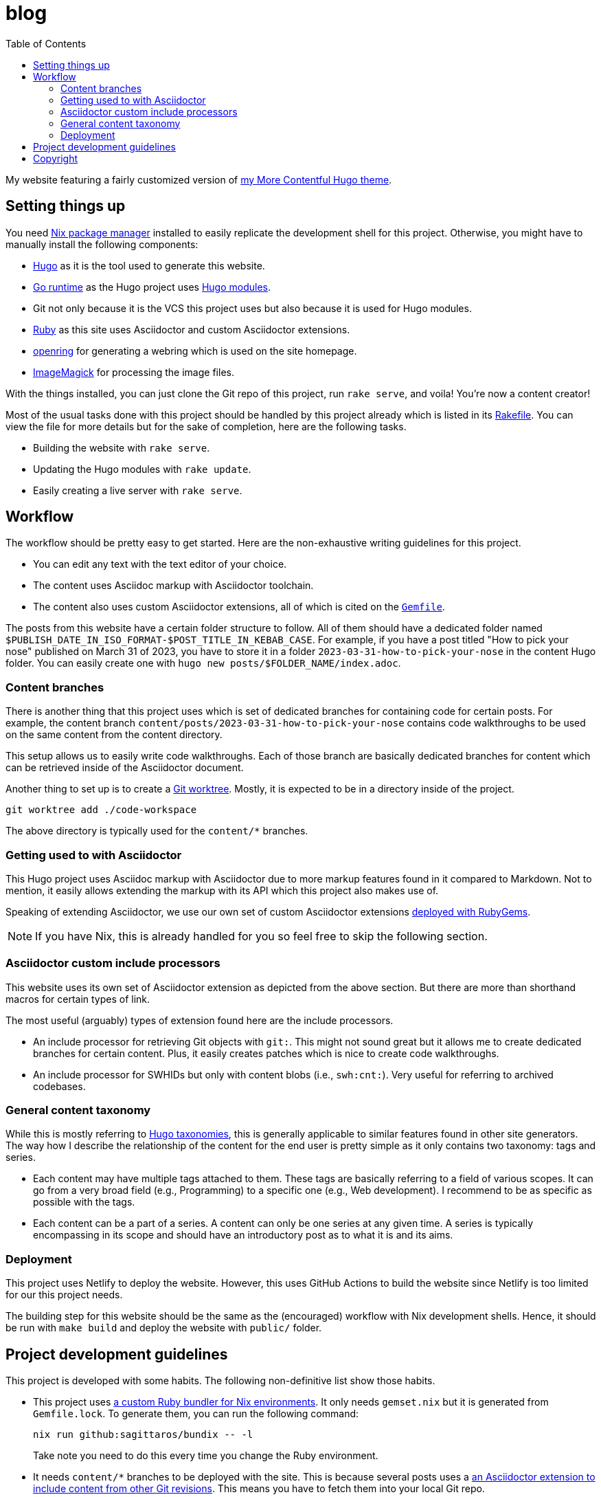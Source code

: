 = blog
:toc:

My website featuring a fairly customized version of https://github.com/foo-dogsquared/hugo-theme-more-contentful/[my More Contentful Hugo theme].




== Setting things up

You need link:https://nixos.org[Nix package manager] installed to easily replicate the development shell for this project.
Otherwise, you might have to manually install the following components:

- link:https://gohugo.io/[Hugo] as it is the tool used to generate this website.
- https://go.dev/[Go runtime] as the Hugo project uses link:https://gohugo.io/hugo-modules/[Hugo modules].
- Git not only because it is the VCS this project uses but also because it is used for Hugo modules.
- link:https://www.ruby-lang.org/en/[Ruby] as this site uses Asciidoctor and custom Asciidoctor extensions.
- link:https://git.sr.ht/~sircmpwn/openring[openring] for generating a webring which is used on the site homepage.
- link:https://imagemagick.org/[ImageMagick] for processing the image files.

With the things installed, you can just clone the Git repo of this project, run `rake serve`, and voila!
You're now a content creator!

Most of the usual tasks done with this project should be handled by this project already which is listed in its link:./Rakefile[Rakefile].
You can view the file for more details but for the sake of completion, here are the following tasks.

- Building the website with `rake serve`.
- Updating the Hugo modules with `rake update`.
- Easily creating a live server with `rake serve`.




== Workflow

The workflow should be pretty easy to get started.
Here are the non-exhaustive writing guidelines for this project.

- You can edit any text with the text editor of your choice.
- The content uses Asciidoc markup with Asciidoctor toolchain.
- The content also uses custom Asciidoctor extensions, all of which is cited on the link:Gemfile[`Gemfile`].

The posts from this website have a certain folder structure to follow.
All of them should have a dedicated folder named `$PUBLISH_DATE_IN_ISO_FORMAT-$POST_TITLE_IN_KEBAB_CASE`.
For example, if you have a post titled "How to pick your nose" published on March 31 of 2023, you have to store it in a folder `2023-03-31-how-to-pick-your-nose` in the content Hugo folder.
You can easily create one with `hugo new posts/$FOLDER_NAME/index.adoc`.


=== Content branches

There is another thing that this project uses which is set of dedicated branches for containing code for certain posts.
For example, the content branch `content/posts/2023-03-31-how-to-pick-your-nose` contains code walkthroughs to be used on the same content from the content directory.

This setup allows us to easily write code walkthroughs.
Each of those branch are basically dedicated branches for content which can be retrieved inside of the Asciidoctor document.

Another thing to set up is to create a link:https://git-scm.com/docs/git-worktree[Git worktree].
Mostly, it is expected to be in a directory inside of the project.

[source, shell]
----
git worktree add ./code-workspace
----

The above directory is typically used for the `content/*` branches.


=== Getting used to with Asciidoctor

This Hugo project uses Asciidoc markup with Asciidoctor due to more markup features found in it compared to Markdown.
Not to mention, it easily allows extending the markup with its API which this project also makes use of.

Speaking of extending Asciidoctor, we use our own set of custom Asciidoctor extensions https://github.com/foo-dogsquared/asciidoctor-foodogsquared-extensions[deployed with RubyGems].

NOTE: If you have Nix, this is already handled for you so feel free to skip the following section.


=== Asciidoctor custom include processors

This website uses its own set of Asciidoctor extension as depicted from the above section.
But there are more than shorthand macros for certain types of link.

The most useful (arguably) types of extension found here are the include processors.

- An include processor for retrieving Git objects with `git:`.
This might not sound great but it allows me to create dedicated branches for certain content.
Plus, it easily creates patches which is nice to create code walkthroughs.

- An include processor for SWHIDs but only with content blobs (i.e., `swh:cnt:`).
Very useful for referring to archived codebases.


=== General content taxonomy

While this is mostly referring to link:http://gohugo.io/content-management/taxonomies/[Hugo taxonomies], this is generally applicable to similar features found in other site generators.
The way how I describe the relationship of the content for the end user is pretty simple as it only contains two taxonomy: tags and series.

- Each content may have multiple tags attached to them.
These tags are basically referring to a field of various scopes.
It can go from a very broad field (e.g., Programming) to a specific one (e.g., Web development).
I recommend to be as specific as possible with the tags.

- Each content can be a part of a series.
A content can only be one series at any given time.
A series is typically encompassing in its scope and should have an introductory post as to what it is and its aims.


=== Deployment

This project uses Netlify to deploy the website.
However, this uses GitHub Actions to build the website since Netlify is too limited for our this project needs.

The building step for this website should be the same as the (encouraged) workflow with Nix development shells.
Hence, it should be run with `make build` and deploy the website with `public/` folder.




== Project development guidelines

This project is developed with some habits.
The following non-definitive list show those habits.

- This project uses link:https://github.com/sagittaros/ruby-nix[a custom Ruby bundler for Nix environments].
It only needs `gemset.nix` but it is generated from `Gemfile.lock`.
To generate them, you can run the following command:
+
--
[source, shell]
----
nix run github:sagittaros/bundix -- -l
----

Take note you need to do this every time you change the Ruby environment.
--

- It needs `content/*` branches to be deployed with the site.
This is because several posts uses a link:./gems/lib/asciidoctor/git-blob-include-processor[an Asciidoctor extension to include content from other Git revisions].
This means you have to fetch them into your local Git repo.
+
--
[source, shell]
----
git fetch origin +refs/heads/content/*:refs/heads/content/*
----

You can easily a dedicated content branch with link:./bin/switch-content-orphan-branch.rb[./bin/switch-content-orphan-branch.rb].
--

- For content drafts, it is recommended to create a dedicated branch for it.
This branch needs to have a prefix of `drafts/` with the filename relative to the content directory (e.g., `drafts/posts/2023-03-26-how-to-pick-your-nose`).
This step is already automated with link:./bin/create-draft-branch.rb[`./bin/create-draft-branch.rb`].

- Consequently with previous guideline, it is recommend to commit daily and commit often with the drafts.
Once it is done, a rebase should be done with a squashed commit publishing the content.

- The link:./assets/svg/avatars[avatar images] are processed with ImageMagick.
Furthermore, they should be optimized.
The simple avatar designs such as link:./assets/svg/avatars/ezran/default.svg[./assets/svg/avatars/ezran/default.svg] can be reduced and optimized up to 90% of its quality.
Though, this depends on the encoding of the format (e.g., WebP, AVIF).
The following command should show how it is done.
+
--
[source, shell]
----
magick convert $AVATAR -quality 30 $AVATAR_OUTPUT
----
--





== Copyright

The template used for this site is licensed under MIT license which you can link:./LICENSE[view the file in full detail].
The link:./content/[content that is hosted in here] are my intellectual property.
However, code samples from the content are dual-licensed under MIT and AGPLv3.
